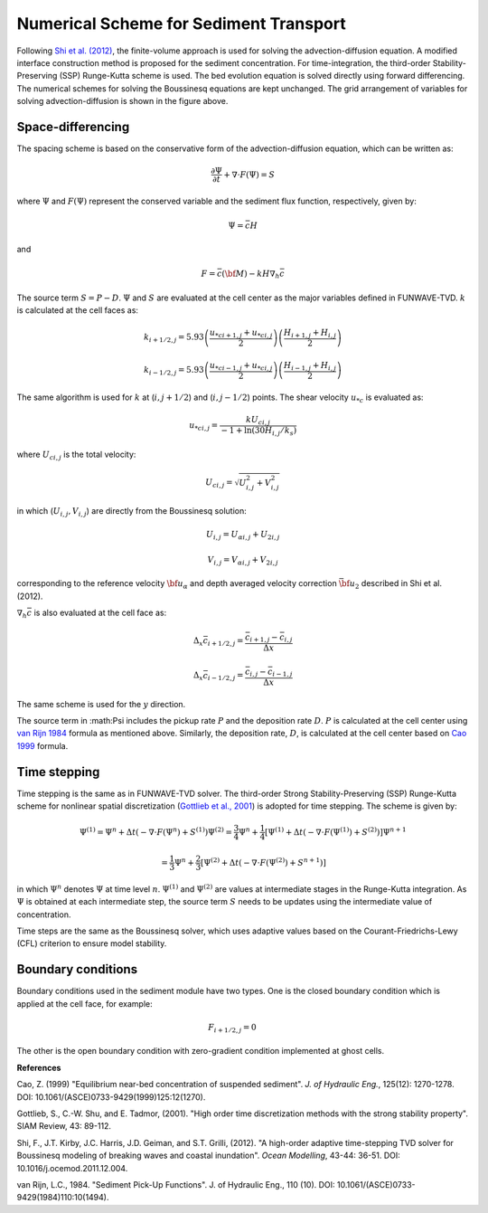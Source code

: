 .. _section_sed_numerical:

Numerical Scheme for Sediment Transport
***************************************

.. figure:: images/grid.jpg
    :width: 300px
    :align: center
    :height: 300px
    :alt: alternate text
    :figclass: align-center

Following `Shi et al. (2012) <http://www.sciencedirect.com/science/article/pii/S1463500311002010>`_, the finite-volume approach is used for solving the advection-diffusion equation. A modified interface construction method is proposed for the sediment concentration. For time-integration, the third-order Stability-Preserving (SSP) Runge-Kutta scheme is used. The bed evolution equation is solved directly using forward differencing. The numerical schemes for solving the Boussinesq equations are kept unchanged. The grid arrangement of variables for solving advection-diffusion is shown in the figure above. 

Space-differencing
------------------

The spacing scheme is based on the conservative form of the advection-diffusion equation, which can be written as:

.. math:: \frac{\partial \Psi}{\partial t} + \nabla \cdot F (\Psi) = S
  
where :math:`\Psi` and :math:`F(\Psi)` represent the conserved variable and the sediment flux function, respectively, given by:

.. math:: \Psi = \bar{c} H

and

.. math:: F = \bar{c} ({\bf M} ) - k H \nabla_h \bar{c}

The source term :math:`S = P-D`. :math:`\Psi` and :math:`S` are evaluated at the cell center as the major variables defined in FUNWAVE-TVD. :math:`k` is calculated at the cell faces as:

.. math:: k_{i+1/2,j} = 5.93 \left( \frac{u_{*c i+1,j} + u_{*c i,j}}{2} \right)
 \left( \frac{H_{i+1,j} + H_{i,j}}{2} \right)

.. math:: k_{i-1/2,j} = 5.93 \left( \frac{u_{*c i-1,j} + u_{*c i,j}}{2} \right)
 \left( \frac{H_{i-1,j} + H_{i,j}}{2} \right)

The same algorithm is used for :math:`k` at (:math:`i,j+1/2`) and (:math:`i,j-1/2`) points. The shear velocity :math:`u_{*c}` is evaluated as:

.. math:: u_{*c i,j} = \frac{k U_{c i,j}}{-1 + \ln (30H_{i,j}/k_s)}

where :math:`U_{c i,j}` is the total velocity:

.. math:: U_{c i,j}= \sqrt{U_{i,j}^2 + V_{i,j}^2}

in which (:math:`U_{i,j}, V_{i,j}`) are directly from the Boussinesq solution:

.. math:: U_{i,j} = U_{\alpha i,j} + U_{2 i,j}

.. math:: V_{i,j} = V_{\alpha i,j} + V_{2 i,j}

corresponding to the reference velocity :math:`{\bf u}_\alpha` and depth averaged velocity correction :math:`\bar{{\bf u}}_2` described in Shi et al. (2012). 

:math:`\nabla_h \bar{c}` is also evaluated at the cell face as:

.. math:: \Delta_x \bar{c}_{i+1/2,j} = \frac{\bar{c}_{i+1,j} - \bar{c}_{i,j}}{\Delta x} 

.. math:: \Delta_x \bar{c}_{i-1/2,j} = \frac{\bar{c}_{i,j} - \bar{c}_{i-1,j}}{\Delta x} 

The same scheme is used for the :math:`y` direction. 

The source term in :math:\Psi includes the pickup rate :math:`P` and the deposition rate :math:`D`. :math:`P` is calculated at the cell center using `van Rijn 1984 <https://doi.org/10.1061/(ASCE)0733-9429(1984)110:10(1494)>`_ formula as mentioned above. Similarly, the deposition rate, :math:`D`, is calculated at the cell center based on `Cao 1999 <https://doi.org/10.1061/(ASCE)0733-9429(1999)125:12(1270)>`_ formula. 

Time stepping
-------------

Time stepping is the same as in FUNWAVE-TVD solver. The third-order Strong Stability-Preserving (SSP) Runge-Kutta scheme for nonlinear spatial discretization (`Gottlieb et al., 2001 <https://drum.lib.umd.edu/handle/1903/8648>`_) is adopted for time stepping. The scheme is given by:

.. math:: {\Psi}^{(1)} = {\Psi}^{n}  + \Delta t (- \nabla \cdot F ({\Psi}^n) + {S}^{(1)} )  {\Psi}^{(2)} = \frac{3}{4}{\Psi}^{n}  + \frac{1}{4} \left[   {\Psi}^{(1)} +  \Delta t \left (- \nabla \cdot F ({\Psi}^{(1)} ) + {S}^{(2)} \right) \right]  {\Psi}^{n+1}

.. math:: = \frac{1}{3}{\Psi}^{n}  + \frac{2}{3} \left[   {\Psi}^{(2)} +  \Delta t \left (- \nabla \cdot F ({\Psi}^{(2)} ) + { S}^{n+1} \right) \right]

in which :math:`{\Psi}^{n}` denotes :math:`{\Psi}`  at time level :math:`n`.  :math:`{\Psi}^{(1)}` and :math:`{\Psi}^{(2)}` are values at intermediate stages in the Runge-Kutta integration. As :math:`{\Psi}` is obtained at each intermediate step,  the source term :math:`S` needs to be updates using the intermediate value of concentration.   

Time steps are the same as the Boussinesq solver, which uses adaptive values based on the Courant-Friedrichs-Lewy (CFL) criterion to ensure model stability. 

Boundary conditions
-------------------

Boundary conditions used in the sediment module have two types. One is the closed boundary condition which is applied at the cell face, for example:

.. math:: F_{i+1/2,j} = 0 \hspace{1cm} 

The other is the open boundary condition with zero-gradient condition implemented at ghost cells. 

**References**

Cao, Z. (1999) "Equilibrium near-bed concentration of suspended sediment". *J. of Hydraulic Eng.*, 125(12): 1270-1278. DOI: 10.1061/(ASCE)0733-9429(1999)125:12(1270).

Gottlieb, S., C.-W. Shu, and E. Tadmor, (2001). "High order time discretization methods with the strong stability property". SIAM Review, 43: 89-112.

Shi, F., J.T. Kirby, J.C. Harris, J.D. Geiman, and S.T. Grilli, (2012). "A high-order adaptive time-stepping TVD solver for Boussinesq modeling of breaking waves and coastal inundation". *Ocean Modelling*, 43-44: 36-51. DOI: 10.1016/j.ocemod.2011.12.004.

van Rijn, L.C., 1984. "Sediment Pick-Up Functions". J. of Hydraulic Eng., 110 (10). DOI: 10.1061/(ASCE)0733-9429(1984)110:10(1494).
